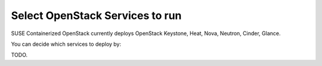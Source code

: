 ================================
Select OpenStack Services to run
================================

SUSE Containerized OpenStack currently deploys OpenStack Keystone, Heat, Nova,
Neutron, Cinder, Glance.

You can decide which services to deploy by:

TODO.
